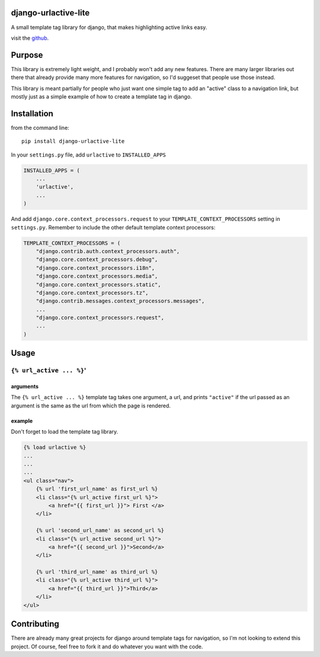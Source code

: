 django-urlactive-lite
=====================

A small template tag library for django, that makes highlighting active
links easy.

visit the
`github <https://github.com/nalourie/django-urlactive-lite>`__.

Purpose
=======

This library is extremely light weight, and I probably won't add any new
features. There are many larger libraries out there that already provide
many more features for navigation, so I'd suggeset that people use those
instead.

This library is meant partially for people who just want one simple tag
to add an "active" class to a navigation link, but mostly just as a
simple example of how to create a template tag in django.

Installation
============

from the command line:

::

    pip install django-urlactive-lite

In your ``settings.py`` file, add ``urlactive`` to ``INSTALLED_APPS``

.. code:: python

    INSTALLED_APPS = (
        ...
        'urlactive',
        ...
    )

And add ``django.core.context_processors.request`` to your
``TEMPLATE_CONTEXT_PROCESSORS`` setting in ``settings.py``. Remember to
include the other default template context processors:

.. code:: python

    TEMPLATE_CONTEXT_PROCESSORS = (
        "django.contrib.auth.context_processors.auth",
        "django.core.context_processors.debug",
        "django.core.context_processors.i18n",
        "django.core.context_processors.media",
        "django.core.context_processors.static",
        "django.core.context_processors.tz",
        "django.contrib.messages.context_processors.messages",
        ...
        "django.core.context_processors.request",
        ...
    )

Usage
=====

``{% url_active ... %}``'
-------------------------

arguments
~~~~~~~~~

The ``{% url_active ... %}`` template tag takes one argument, a url, and
prints ``"active"`` if the url passed as an argument is the same as the
url from which the page is rendered.

example
~~~~~~~

Don't forget to load the template tag library.

.. code:: html

    {% load urlactive %}
    ...
    ...
    ...
    <ul class="nav">
        {% url 'first_url_name' as first_url %}
        <li class="{% url_active first_url %}">
            <a href="{{ first_url }}"> First </a>
        </li>
        
        {% url 'second_url_name' as second_url %}
        <li class="{% url_active second_url %}">
            <a href="{{ second_url }}">Second</a>
        </li>
        
        {% url 'third_url_name' as third_url %}
        <li class="{% url_active third_url %}">
            <a href="{{ third_url }}">Third</a>
        </li>
    </ul>

Contributing
============

There are already many great projects for django around template tags
for navigation, so I'm not looking to extend this project. Of course,
feel free to fork it and do whatever you want with the code.
